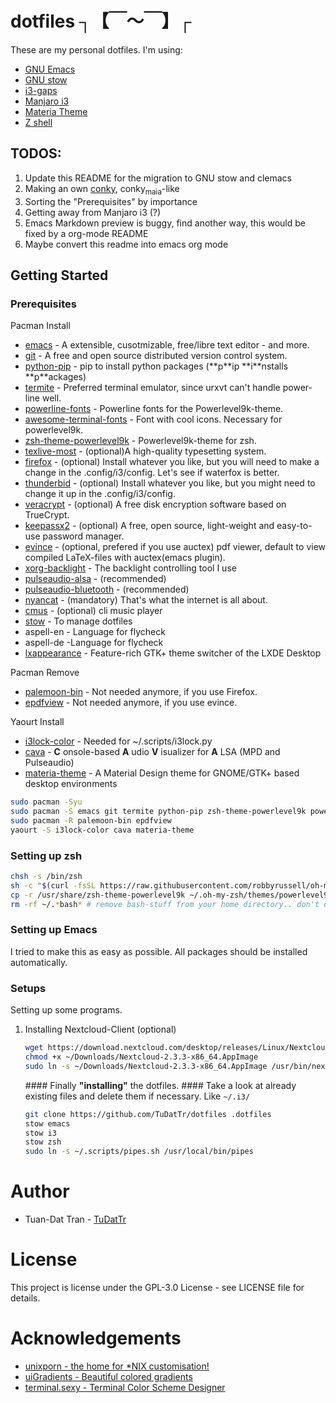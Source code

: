 * dotfiles ┐【￣～￣】┌
These are my personal dotfiles.
I'm using:
 - [[https://www.gnu.org/software/emacs/][GNU Emacs]]
 - [[https://www.gnu.org/software/stow][GNU stow]]
 - [[https://github.com/Airblader/i3][i3-gaps]]
 - [[https://manjaro.org/2017/03/07/manjaro-i3-community-edition-17-0-released/][Manjaro i3]]
 - [[https://github.com/nana-4/materia-theme][Materia Theme]]
 - [[http://zsh.sourceforge.net][Z shell]]

** TODOS:

 1. Update this README for the migration to GNU stow and clemacs
 2. Making an own [[https://github.com/brndnmtthws/conky/wiki/Configuraion-Settings][conky]], conky_maia-like
 3. Sorting the "Prerequisites" by importance
 4. Getting away from Manjaro i3 (?)
 5. Emacs Markdown preview is buggy, find another way, this would be fixed by a org-mode README
 6. Maybe convert this readme into emacs org mode

** Getting Started
*** Prerequisites

Pacman Install
 - [[https://wiki.archlinux.org/index.php/Emacs][emacs]] - A extensible, cusotmizable, free/libre text editor - and more.
 - [[https://wiki.archlinux.org/index.php/git][git]] - A free and open source distributed version control system.
 - [[https://pip.pypa.io/en/stable][python-pip]] - pip to install python packages (**p**ip **i**nstalls **p**ackages)
 - [[https://wiki.archlinux.org/index.php/termite][termite]] - Preferred terminal emulator, since urxvt can't handle power-line well.
 - [[https://github.com/powerline/fonts][powerline-fonts]] - Powerline fonts for the Powerlevel9k-theme.
 - [[https://github.com/gabrielelana/awesome-terminal-fonts][awesome-terminal-fonts]] - Font with cool icons. Necessary for powerlevel9k.
 - [[https://github.com/bhilburn/powerlevel9k][zsh-theme-powerlevel9k]] - Powerlevel9k-theme for zsh.
 - [[https://wiki.archlinux.org/index.php/TeX_Live][texlive-most]] - (optional)A high-quality typesetting system.
 - [[https://www.mozilla.org/en-US/firefox][firefox]] - (optional) Install whatever you like, but you will need to make a change in the .config/i3/config. Let's see if waterfox is better.
 - [[https://www.mozilla.org/en-US/thunderbird][thunderbid]] - (optional) Install whatever you like, but you might need to change it up in the .config/i3/config.
 - [[https://veracrypt.codeplex.com][veracrypt]] - (optional) A free disk encryption software based on TrueCrypt.
 - [[https://keepass.info][keepassx2]] - (optional) A free, open source, light-weight and easy-to-use password manager.
 - [[https://wiki.archlinux.org/index.php/GNOME/Document_viewer][evince]] - (optional, prefered if you use auctex) pdf viewer, default to view compiled LaTeX-files with auctex(emacs plugin).
 - [[https://wiki.archlinux.org/index.php/backlight][xorg-backlight]] - The backlight controlling tool I use
 - [[https://wiki.archlinux.org/index.php/PulseAudio][pulseaudio-alsa]] - (recommended)
 - [[https://wiki.archlinux.org/index.php/PulseAudio][pulseaudio-bluetooth]] - (recommended)
 - [[http://www.nyan.cat/][nyancat]] - (mandatory) That's what the internet is all about.
 - [[https://wiki.archlinux.org/index.php/Cmus][cmus]] - (optional) cli music player
 - [[https://www.gnu.org/software/stow/][stow]] - To manage dotfiles
 - aspell-en - Language for flycheck
 - aspell-de -Language for flycheck
 - [[https://lxde.org][lxappearance]] - Feature-rich GTK+ theme switcher of the LXDE Desktop

Pacman Remove
 - [[https://www.palemoon.org][palemoon-bin]] - Not needed anymore, if you use Firefox.
 - [[https://github.com/jristz/epdfview][epdfview]] - Not needed anymore, if you use evince.

Yaourt Install
 - [[https://github.com/PandorasFox/i3lock-color][i3lock-color]] - Needed for ~/.scripts/i3lock.py
 - [[https://github.com/karlstav/cava][cava]] - *C* onsole-based *A* udio *V* isualizer for *A* LSA (MPD and Pulseaudio)
 - [[https://github.com/nana-4/materia-theme][materia-theme]] -  A Material Design theme for GNOME/GTK+ based desktop environments

#+BEGIN_SRC sh
sudo pacman -Syu
sudo pacman -S emacs git termite python-pip zsh-theme-powerlevel9k powerline-fonts awesome-terminal-fonts texlive-most firefox thunderbird evince veracrypt keepassx2 xorg-xbacklight pulseaudio-alsa pulseaudio-bluetooth nyancat cmus lxappearance
sudo pacman -R palemoon-bin epdfview
yaourt -S i3lock-color cava materia-theme
#+END_SRC

*** Setting up zsh
#+BEGIN_SRC sh
chsh -s /bin/zsh
sh -c "$(curl -fsSL https://raw.githubusercontent.com/robbyrussell/oh-my-zsh/master/tools/install.sh)"  # Downloading/Installing oh-my-zsh
cp -r /usr/share/zsh-theme-powerlevel9k ~/.oh-my-zsh/themes/powerlevel9k  # copying powerlevel9k-theme to the desired directory
rm -rf ~/.*bash* # remove bash-stuff from your home directory.. don't do it if you wanna keep using bash
#+END_SRC


*** Setting up Emacs
I tried to make this as easy as possible. All packages should be installed automatically.

*** Setups
Setting up some programs.
**** Installing Nextcloud-Client (optional)

#+BEGIN_SRC sh
wget https://download.nextcloud.com/desktop/releases/Linux/Nextcloud-2.3.3-x86_64.AppImage --P ~/Downloads/
chmod +x ~/Downloads/Nextcloud-2.3.3-x86_64.AppImage
sudo ln -s ~/Downloads/Nextcloud-2.3.3-x86_64.AppImage /usr/bin/nextcloud
#+END_SRC

#### Finally *"installing"* the dotfiles. ####
Take a look at already existing files and delete them if necessary.
Like ~~/.i3/~
#+BEGIN_SRC sh
git clone https://github.com/TuDatTr/dotfiles .dotfiles
stow emacs
stow i3
stow zsh
sudo ln -s ~/.scripts/pipes.sh /usr/local/bin/pipes
#+END_SRC

* Author
 - Tuan-Dat Tran - [[https://github.com/tudattr/][TuDatTr]]

* License
This project is license under the GPL-3.0 License - see LICENSE file for details.

* Acknowledgements
 - [[https://www.reddit.com/r/unixporn/][unixporn - the home for *NIX customisation!]]
 - [[https://uigradients.com][uiGradients - Beautiful colored gradients]]
 - [[http://terminal.sexy/][terminal.sexy - Terminal Color Scheme Designer]]

